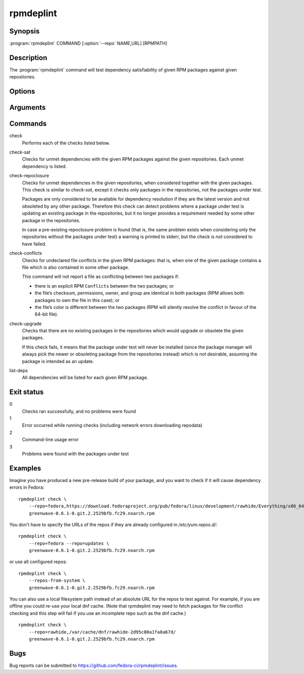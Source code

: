 rpmdeplint
----------

.. program:: rpmdeplint check-sat

Synopsis
~~~~~~~~

| :program:`rpmdeplint` COMMAND [:option:`--repo` NAME,URL] [RPMPATH]

Description
~~~~~~~~~~~

The :program:`rpmdeplint` command will test dependency satisfiability of given
RPM packages against given repositories.

Options
~~~~~~~

.. option:: --repo NAME[,URL_OR_PATH], -r NAME[,URL_OR_PATH]

   Load yum repository specified by name or by URL/path.

   If the repo is already configured in :file:`/etc/yum.repos.d/{*}.repo`
   you can just specify its name, like::

     --repo=fedora

   Otherwise, specify a name and the baseurl or metalink. The NAME is for
   descriptive purposes only in this case. It has no impact on dependency
   resolution. If rpmdeplint finds a dependency problem relating to a package
   in this repo, the NAME will appear in the error message. Examples::

     --repo=fedora,https://download.fedoraproject.org/pub/fedora/linux/development/rawhide/Everything/x86_64/os/

     --repo=fedora,https://mirrors.fedoraproject.org/metalink?repo=rawhide&arch=x86_64

   You can also specify a local filesystem path instead of a URL, like::

     --repo=myrepo,/home/me/my_repo

   Note that the URL/path should point at a directory containing
   ``repodata/repomd.xml``. Examples::

.. option:: --repos-from-system, -R

   Use yum repos from the system-wide configuration in
   :file:`/etc/yum.repos.d/{*}.repo`. Repos which are disabled in the
   configuration (``enabled=0``) are ignored.

   This option can be combined with one or more :option:`--repo` options.

.. option:: --arch ARCH, -a ARCH

   Only consider packages for ARCH when solving dependencies. If a repo
   contains packages for any other arches, they will be ignored.

   Note that the traditional RPM arch compatibility rules are applied, which
   means that ``noarch`` packages and "inferior" arch packages are also
   included (for example, ``i686`` implicitly includes ``i386``).

   This option is normally *not* required, because distribution repos are
   normally split by arch (including the various special cases for multilib).

Arguments
~~~~~~~~~

.. option:: RPMPATH

   Path to an RPM package. This can be a relative or absolute filesystem path.

Commands
~~~~~~~~

check
  Performs each of the checks listed below.

check-sat
  Checks for unmet dependencies with the given RPM packages against the given
  repositories.
  Each unmet dependency is listed.

check-repoclosure
  Checks for unmet dependencies in the given repositories, when considered
  together with the given packages. This check is similar to *check-sat*,
  except it checks only packages in the repositories, not the packages under
  test.

  Packages are only considered to be available for dependency resolution if
  they are the latest version and not obsoleted by any other package.
  Therefore this check can detect problems where a package under test is
  updating an existing package in the repositories, but it no longer provides
  a requirement needed by some other package in the repositories.

  In case a pre-existing repoclosure problem is found (that is, the same
  problem exists when considering only the repositories without the packages
  under test) a warning is printed to stderr, but the check is *not* considered
  to have failed.

check-conflicts
  Checks for undeclared file conflicts in the given RPM packages: that is, when
  one of the given package contains a file which is also contained in some
  other package.

  This command will not report a file as conflicting between two packages if:

  * there is an explicit RPM ``Conflicts`` between the two packages; or
  * the file’s checksum, permissions, owner, and group are identical in both
    packages (RPM allows both packages to own the file in this case); or
  * the file’s color is different between the two packages (RPM will
    silently resolve the conflict in favour of the 64-bit file).

check-upgrade
  Checks that there are no existing packages in the repositories which would
  upgrade or obsolete the given packages.

  If this check fails, it means that the package under test will never be
  installed (since the package manager will always pick the newer or obsoleting
  package from the repositories instead) which is not desirable, assuming the
  package is intended as an update.

list-deps
  All dependencies will be listed for each given RPM package.

Exit status
~~~~~~~~~~~

0
    Checks ran successfully, and no problems were found

1
    Error occurred while running checks (including network errors downloading
    repodata)

2
    Command-line usage error

3
    Problems were found with the packages under test

Examples
~~~~~~~~

Imagine you have produced a new pre-release build of your package, and you want
to check if it will cause dependency errors in Fedora::

    rpmdeplint check \
        --repo=fedora,https://download.fedoraproject.org/pub/fedora/linux/development/rawhide/Everything/x86_64/os/ \
        greenwave-0.6.1-0.git.2.2529bfb.fc29.noarch.rpm

You don't have to specify the URLs of the repos if they are already configured in `/etc/yum.repos.d/`::

    rpmdeplint check \
        --repo=fedora --repo=updates \
        greenwave-0.6.1-0.git.2.2529bfb.fc29.noarch.rpm

or use all configured repos::

    rpmdeplint check \
        --repos-from-system \
        greenwave-0.6.1-0.git.2.2529bfb.fc29.noarch.rpm

You can also use a local filesystem path instead of an absolute URL for the
repos to test against. For example, if you are offline you could re-use your
local dnf cache. (Note that rpmdeplint may need to fetch packages for file
conflict checking and this step will fail if you use an incomplete repo such as
the dnf cache.)

::

    rpmdeplint check \
        --repo=rawhide,/var/cache/dnf/rawhide-2d95c80a1fa0a67d/
        greenwave-0.6.1-0.git.2.2529bfb.fc29.noarch.rpm

Bugs
~~~~

Bug reports can be submitted to https://github.com/fedora-ci/rpmdeplint/issues.
